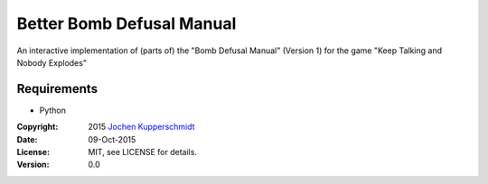 ==========================
Better Bomb Defusal Manual
==========================

An interactive implementation of (parts of) the "Bomb Defusal Manual"
(Version 1) for the game "Keep Talking and Nobody Explodes"


Requirements
------------

- Python


:Copyright: 2015 `Jochen Kupperschmidt <http://homework.nwsnet.de/>`_
:Date: 09-Oct-2015
:License: MIT, see LICENSE for details.
:Version: 0.0

